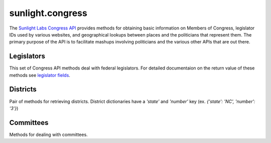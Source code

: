 =================
sunlight.congress
=================

The `Sunlight Labs Congress API
<http://services.sunlightlabs.com/docs/Sunlight_Congress_API/>`_
provides methods for obtaining basic information on Members of Congress,
legislator IDs used by various websites, and geographical lookups between
places and the politicians that represent them. The primary purpose of
the API is to facilitate mashups involving politicians and the various
other APIs that are out there.


Legislators
===========

This set of Congress API methods deal with federal legislators.
For detailed documentaion on the return value of these methods see
`legislator fields <http://services.sunlightlabs.com/docs/congressapi/legislators.get(List)/>`_.

.. automethod:: sunlight.services.congress.congress.legislators
.. automethod:: sunlight.services.congress.congress.legislator_search
.. automethod:: sunlight.services.congress.congress.legislators_for_zip
.. automethod:: sunlight.services.congress.congress.legislators_for_lat_lon

Districts
=========

Pair of methods for retrieving districts.  District dictionaries have a `'state'` and `'number'` key
(ex. `{'state': 'NC', 'number': '3'}`)


.. automethod:: sunlight.services.congress.congress.districts_for_zip
.. automethod:: sunlight.services.congress.congress.districts_for_lat_lon

Committees
==========

Methods for dealing with committees.

.. automethod:: sunlight.services.congress.congress.committees
.. automethod:: sunlight.services.congress.congress.committee_detail
.. automethod:: sunlight.services.congress.congress.committees_for_legislator
